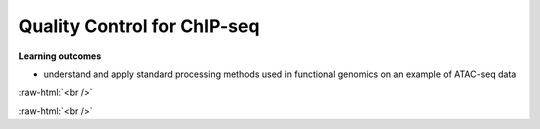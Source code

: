 .. below role allows to use the html syntax, for example :raw-html:`<br />`
.. role:: raw-html(raw)
    :format: html




================================
Quality Control for ChIP-seq
================================


**Learning outcomes**

- understand and apply standard processing methods used in functional genomics on an example of ATAC-seq data


:raw-html:`<br />`


.. contents:: Table of Contents
   :depth: 1
   :local:
   :backlinks: none



:raw-html:`<br />`




.. code-block:: bash




